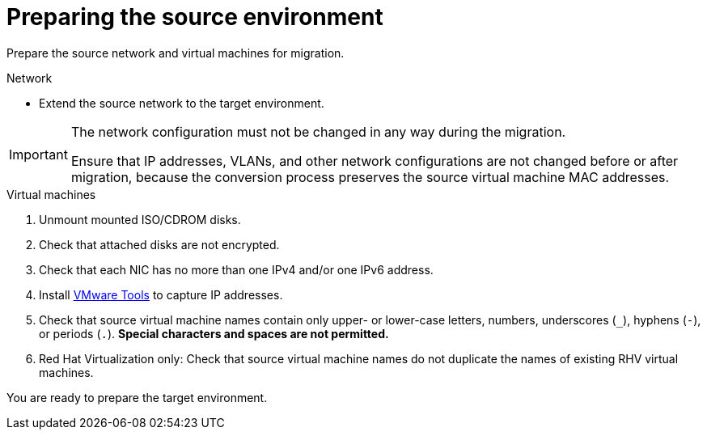 // Module included in the following assemblies:
// assembly_Preparing_the_environment_for_migration.adoc
[id="Preparing_the_vmware_source_environment"]
= Preparing the source environment

Prepare the source network and virtual machines for migration.

.Network

* Extend the source network to the target environment.

[IMPORTANT]
====
The network configuration must not be changed in any way during the migration.

Ensure that IP addresses, VLANs, and other network configurations are not changed before or after migration, because the conversion process preserves the source virtual machine MAC addresses.
====

.Virtual machines

. Unmount mounted ISO/CDROM disks.

. Check that attached disks are not encrypted.

. Check that each NIC has no more than one IPv4 and/or one IPv6 address.

. Install link:https://www.vmware.com/support/ws5/doc/new_guest_tools_ws.html[VMware Tools] to capture IP addresses.

. Check that source virtual machine names contain only upper- or lower-case letters, numbers, underscores (`_`), hyphens (`-`), or periods (`.`). *Special characters and spaces are not permitted.*

. Red Hat Virtualization only: Check that source virtual machine names do not duplicate the names of existing RHV virtual machines.

You are ready to prepare the target environment.

